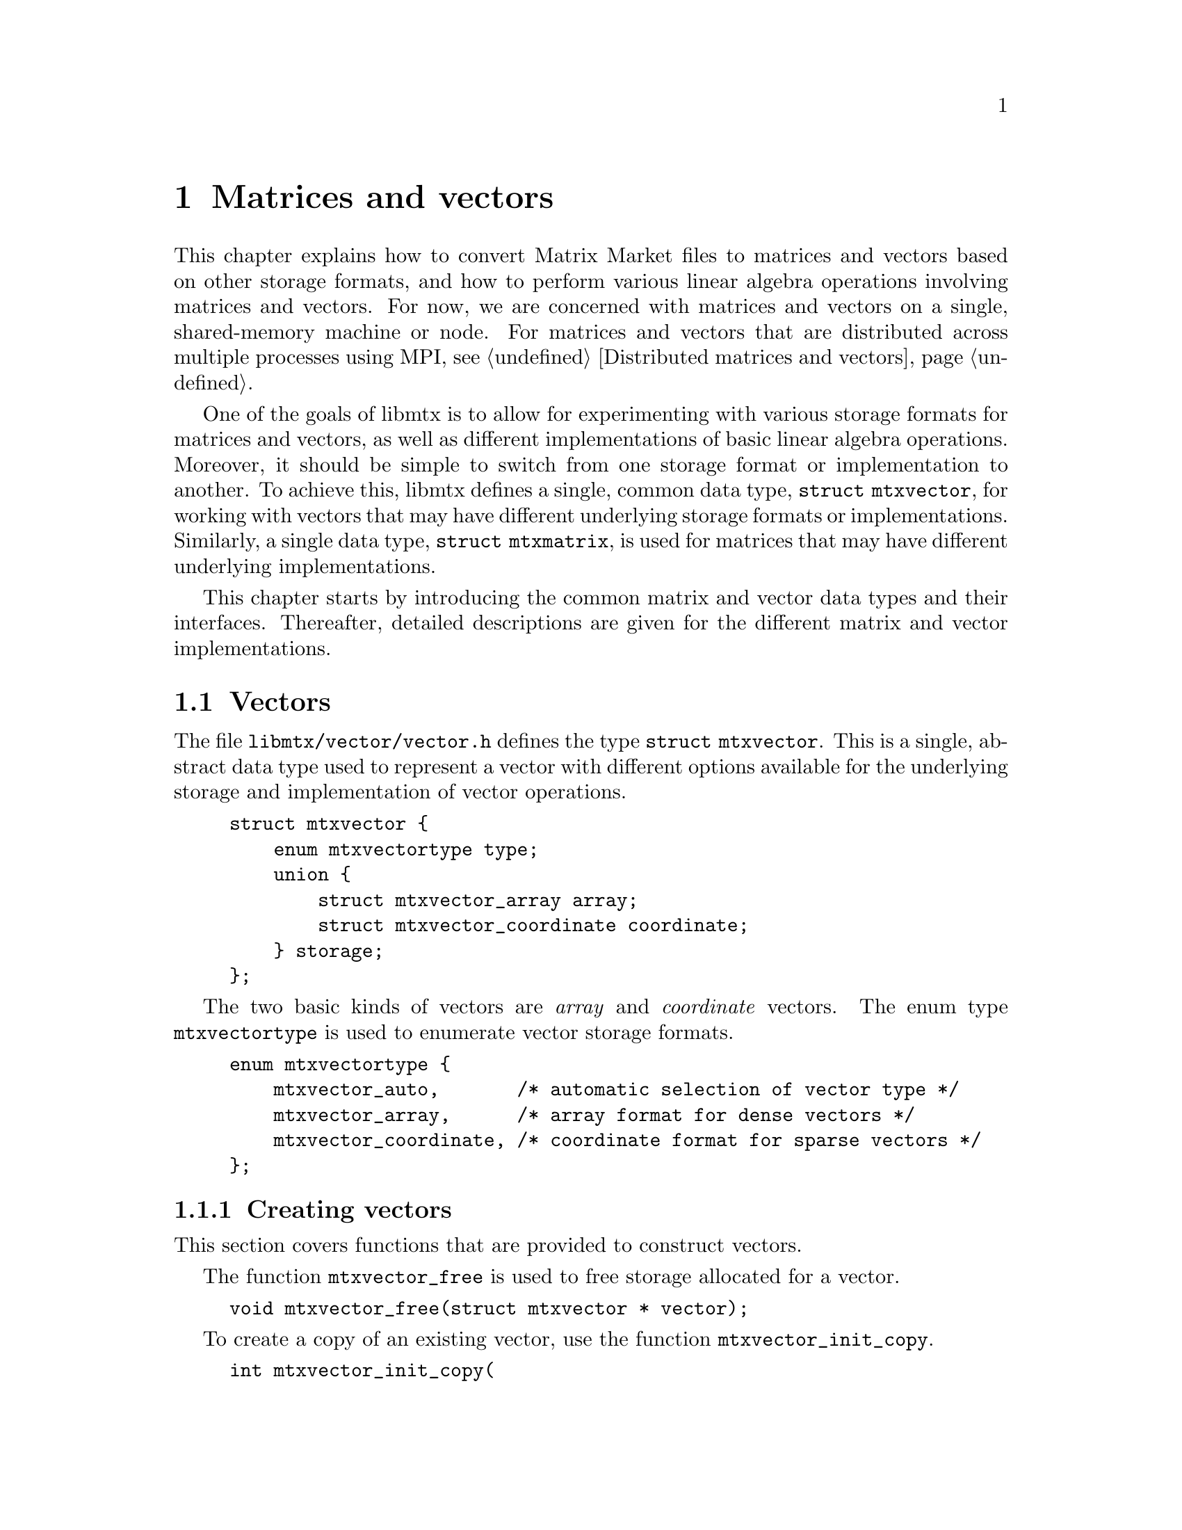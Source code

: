 @c This file is part of libmtx.
@c Copyright (C) 2022 James D. Trotter
@c
@c libmtx is free software: you can redistribute it and/or modify it
@c under the terms of the GNU General Public License as published by
@c the Free Software Foundation, either version 3 of the License, or
@c (at your option) any later version.
@c
@c libmtx is distributed in the hope that it will be useful, but
@c WITHOUT ANY WARRANTY; without even the implied warranty of
@c MERCHANTABILITY or FITNESS FOR A PARTICULAR PURPOSE.  See the GNU
@c General Public License for more details.
@c
@c You should have received a copy of the GNU General Public License
@c along with libmtx.  If not, see <https://www.gnu.org/licenses/>.
@c
@c Authors: James D. Trotter <james@simula.no>
@c Last modified: 2022-01-05
@c
@c libmtx User Guide: Matrices and vectors.

@node Matrices and vectors
@chapter Matrices and vectors

This chapter explains how to convert Matrix Market files to matrices
and vectors based on other storage formats, and how to perform various
linear algebra operations involving matrices and vectors. For now, we
are concerned with matrices and vectors on a single, shared-memory
machine or node. For matrices and vectors that are distributed across
multiple processes using MPI, see @ref{Distributed matrices and
vectors}.

One of the goals of libmtx is to allow for experimenting with various
storage formats for matrices and vectors, as well as different
implementations of basic linear algebra operations. Moreover, it
should be simple to switch from one storage format or implementation
to another. To achieve this, libmtx defines a single, common data
type, @code{struct mtxvector}, for working with vectors that may have
different underlying storage formats or implementations. Similarly, a
single data type, @code{struct mtxmatrix}, is used for matrices that
may have different underlying implementations.

This chapter starts by introducing the common matrix and vector data
types and their interfaces. Thereafter, detailed descriptions are
given for the different matrix and vector implementations.


@menu
* Vectors:: Data structures for vectors.
* Matrices:: Data structures for matrices.
@end menu


@node Vectors
@section Vectors

@tindex struct mtxvector
The file @file{libmtx/vector/vector.h} defines the type @code{struct
mtxvector}. This is a single, abstract data type used to represent a
vector with different options available for the underlying storage and
implementation of vector operations.
@example
@code{struct mtxvector @{
    enum mtxvectortype type;
    union @{
        struct mtxvector_array array;
        struct mtxvector_coordinate coordinate;
    @} storage;
@};}
@end example
The two basic kinds of vectors are @emph{array} and @emph{coordinate}
vectors. The enum type @code{mtxvectortype} is used to enumerate
vector storage formats.
@example
@code{enum mtxvectortype @{
    mtxvector_auto,       /* automatic selection of vector type */
    mtxvector_array,      /* array format for dense vectors */
    mtxvector_coordinate, /* coordinate format for sparse vectors */
@};}
@end example

@node Creating vectors
@subsection Creating vectors
This section covers functions that are provided to construct vectors.

@cindex free
@findex mtxvector_free
The function @code{mtxvector_free} is used to free storage allocated
for a vector.
@example
@code{void mtxvector_free(struct mtxvector * vector);}
@end example

@cindex copy
@findex mtxvector_init_copy
To create a copy of an existing vector, use the function
@code{mtxvector_init_copy}.
@example
@code{int mtxvector_init_copy(
    struct mtxvector * dst,
    const struct mtxvector * src);}
@end example

@cindex copy
@findex mtxvector_alloc_copy
If storage for a copy of an existing vector is needed, but the vector
values should not be copied or initialised, use the function
@code{mtxvector_alloc_copy}.
@example
@code{int mtxvector_alloc_copy(
    struct mtxvector * dst,
    const struct mtxvector * src);}
@end example

@cindex allocate
@cindex array format
@cindex coordinate format
@findex mtxvector_alloc_array
@findex mtxvector_alloc_coordinate
To allocate storage for a vector in @emph{array} or @emph{coordinate}
format, the functions @code{mtxvector_alloc_array} or
@code{mtxvector_alloc_coordinate} may be used.
@example
@code{int mtxvector_alloc_array(
    struct mtxvector * vector,
    enum mtx_field_ field,
    enum mtxprecision precision,
    int num_rows);

int mtxvector_alloc_coordinate(
    struct mtxvector * vector,
    enum mtx_field_ field,
    enum mtxprecision precision,
    int num_rows,
    int64_t num_nonzeros);}
@end example
In both cases, the desired field and precision must be specified, as
well as the number of rows. For a vector in coordinate format, it is
also necessary to specify the number of nonzero vector elements. Note
that the vector values are not initialised, and so it is up to the
user to initialise them.

@findex mtxvector_init_@var{type}_@var{field}_@var{precision}
If the vector values are already known, then there are also functions
for allocating a vector and initialising the values directly. This can
be done by calling
@code{mtxvector_init_@var{type}_@var{field}_@var{precision}}, where
@code{@var{type}}, @code{@var{field}} and @code{@var{precision}}
denote the vector type (i.e., @samp{array} or @samp{coordinate}),
field (i.e., @samp{real}, @samp{complex} or @samp{integer}) and
precision (i.e., @samp{single} or @samp{double}).

@findex mtxvector_init_array_complex_double
For example, to create a double precision, complex vector in array
format, use @code{mtxvector_init_array_complex_double}.
@example
@code{int mtxvector_init_array_complex_double(
    struct mtxvector * vector,
    int num_rows,
    const double (* data)[2]);}
@end example
The vector entries are provided by the array @code{data}, which must
contain @code{num_rows*num_columns} values.

@findex mtxvector_init_coordinate_complex_double
To create a double precision, complex vector in coordinate format, use
@code{mtxvector_init_coordinate_complex_double}.
@example
@code{int mtxvector_init_coordinate_complex_double(
    struct mtxvector * vector,
    int num_rows,
    int64_t num_nonzeros,
    const int * idx,
    const double (* values)[2]);}
@end example
The arguments @code{idx} and @code{values} are arrays of length
@code{num_nonzeros}. For each nonzero value
@code{k=0,1,...,num_nonzeros-1}, @code{idx[k]} is an index in the
range @code{[0,num_rows)}.

Note that duplicate entries are allowed, but this may cause some
operations (e.g., @code{mtxvector_dot}, @code{mtxvector_nrm2})) to
produce incorrect results.


@node Modifying vector values
@subsection Modifying values
@findex mtxvector_set_constant_@var{field}_@var{precision}
The functions
@code{mtxvector_set_constant_@var{field}_@var{precision}} can be used
to set every (nonzero) value of a vector equal to a constant scalar,
where @code{@var{field}} and @code{@var{precision}} should match the
field (i.e., @samp{real}, @samp{complex} or @samp{integer}) and
precision (i.e., @samp{single} or @samp{double}) of @code{mtxvector}.
@findex mtxvector_set_constant_real_single
@findex mtxvector_set_constant_real_double
@findex mtxvector_set_constant_complex_single
@findex mtxvector_set_constant_complex_double
@findex mtxvector_set_constant_integer_single
@findex mtxvector_set_constant_integer_double
@example
@code{int mtxvector_set_constant_real_single(
    struct mtxvector *, float a);
int mtxvector_set_constant_real_double(
    struct mtxvector *, double a);
int mtxvector_set_constant_complex_single(
    struct mtxvector *, float a[2]);
int mtxvector_set_constant_complex_double(
    struct mtxvector *, double a[2]);
int mtxvector_set_constant_integer_single(
    struct mtxvector *, int32_t a);
int mtxvector_set_constant_integer_double(
    struct mtxvector *, int64_t a);}
@end example
To access or modify individual vector elements, the underlying vector
storage is accessed through the appropriate member of the
@code{storage} union in the @code{mtxvector} struct.


@node Converting vectors to and from Matrix Market format
@subsection Converting to and from Matrix Market format
In many cases, a vector may already be available in Matrix Market
format. However, for reasons involving both performance and
convenience, it is often a good idea to convert the data from Matrix
Market format to a more suitable representation before carrying out
computations.

@findex mtxvector_from_mtxfile
To convert a vector in Matrix Market format to @code{struct
mtxvector}, the function @code{mtxvector_from_mtxfile} can be used.
@example
@code{int mtxvector_from_mtxfile(
    struct mtxvector * mtxvector,
    const struct mtxfile * mtxfile,
    enum mtxvectortype type);}
@end example
The user may use the @code{type} argument to specify a desired storage
format or implementation for @code{mtxvector}. If @code{type} is
@samp{mtxvector_auto}, then the type of @code{mtxvector} is chosen to
match the type of @code{mtxfile}. That is, @samp{mtxvector_array} is
used if @code{mtxfile} is a vector in array format, and
@samp{mtxvector_coordinate} is used if @code{mtxfile} is a vector in
coordinate format.

@findex mtxvector_to_mtxfile
Conversely, having peformed the necessary computations, it is
sometimes useful to convert a vector back to Matrix Market format.
For example, to make it easier to output the vector to a file. To
convert @code{struct mtxvector} to a vector in Matrix Market format,
the function @code{mtxvector_to_mtxfile} can be used.
@example
@code{int mtxvector_to_mtxfile(
    const struct mtxvector * mtxvector,
    struct mtxfile * mtxfile);}
@end example
The resulting Matrix Market file may be a vector in array or
coordinate format, depending on the type of @code{mtxvector}.


@node Reading and writing vectors
@subsection Reading and writing Matrix Market files
For convenience, the function @code{mtxvector_read},
@code{mtxvector_fread} and @code{mtxvector_gzread} are provided to
more easily read a vector from a file in Matrix Market format and
convert it to a desired vector representation. These functions are
based on the functions described in @ref{Reading and writing Matrix
Market files}.
@findex mtxvector_read
@findex mtxvector_fread
@findex mtxvector_gzead
@example
@code{int mtxvector_read(
    struct mtxvector * vector,
    enum mtxprecision precision,
    enum mtxvectortype type,
    const char * path,
    bool gzip,
    int * lines_read,
    int64_t * bytes_read);

int mtxvector_fread(
    struct mtxvector * vector,
    enum mtxprecision precision,
    enum mtxvectortype type,
    FILE * f,
    int * lines_read,
    int64_t * bytes_read,
    size_t line_max,
    char * linebuf);

int mtxvector_gzread(
    struct mtxvector * vector,
    enum mtxprecision precision,
    enum mtxvectortype type,
    gzFile f,
    int * lines_read,
    int64_t * bytes_read,
    size_t line_max,
    char * linebuf);}
@end example
The @code{type} argument specifies which format to use for
representing the vector.  If @code{type} is @samp{mtxvector_auto},
then the underlying vector is stored in array format or coordinate
format according to the format of the Matrix Market file. Otherwise,
an attempt is made to convert the vector to the desired type.

@findex mtxvector_write
@findex mtxvector_fwrite
@findex mtxvector_gzwrite
Similarly, the functions @code{mtxvector_write},
@code{mtxvector_fwrite} and @code{mtxvector_gzwrite} are provided to
write a vector to a file in Matrix Market format.
@example
@code{int mtxvector_write(
    const struct mtxvector * vector,
    const char * path,
    bool gzip,
    const char * fmt,
    int64_t * bytes_written);

int mtxvector_fwrite(
    const struct mtxvector * vector,
    FILE * f,
    const char * fmt,
    int64_t * bytes_written);

int mtxvector_gzwrite(
    const struct mtxvector * vector,
    gzFile f,
    const char * fmt,
    int64_t * bytes_written);}
@end example


@node Vectors: Level 1 BLAS
@subsection Level 1 BLAS
@cindex BLAS
The libmtx C library implements a subset of the Basic Linear Algebra
Subprograms (BLAS) routines. For dense operations, libmtx can use
optimised, third-party BLAS libraries, such as OpenBLAS
(@url{https://www.openblas.net/}). Otherwise, libmtx uses internal
routines for sparse matrix operations.

The following Level 1 BLAS operations are supported:
@cindex @code{swap}
@cindex @code{copy}
@cindex @code{scal}
@cindex @code{axpy}
@cindex @code{aypx}
@cindex @code{dot}
@cindex @code{nrm2}
@cindex @code{asum}
@cindex @code{iamax}
@cindex vector scaling
@cindex vector addition
@cindex Euclidean inner product
@cindex Euclidean norm
@cindex sum of absolute values
@itemize
@item @code{swap} --- swap two vectors, @code{y <- x} and @code{x <- y}
@item @code{copy} --- copy a vector, @code{y = x}
@item @code{scal} --- scale by a constant, @code{x = a*x}
@item @code{axpy} and @code{aypx} --- add two vectors, @code{y = a*x + y} or @code{y = a*y + x}
@item @code{dot} --- Euclidean inner product
@item @code{nrm2} --- Euclidean norm
@item @code{asum} --- sum of absolute values
@item @code{iamax} --- find element with largest absolute value
@end itemize

@findex mtxvector_swap
@findex mtxvector_copy
The function @code{mtxvector_swap} swaps the values of two vectors,
whereas @code{mtxvector_copy} copies the values from one vector to
another.
@example
@code{int mtxvector_swap(struct mtxvector * x, struct mtxvector * y);
int mtxvector_copy(struct mtxvector * y, const struct mtxvector * x);}
@end example

@findex mtxvector_sscal
@findex mtxvector_dscal
The functions @code{mtxvector_sscal} and @code{mtxvector_dscal} are
used to scale a vector @code{x} by a floating point constant @code{a}
in single or double precision, respectively. That is, @code{x = a*x}.
@example
@code{int mtxvector_sscal(
    float a,
    struct mtxvector * x,
    int64_t * num_flops);

int mtxvector_dscal(
    double a,
    struct mtxvector * x,
    int64_t * num_flops);}
@end example
Note that most of the BLAS functions in libmtx take an additional
argument @code{num_flops}, which can be used to obtain the number of
floating point operations that were carried out. If @code{num_flops}
is @samp{NULL}, then it is ignored.

@findex mtxvector_saxpy
@findex mtxvector_daxpy
The functions @code{mtxvector_saxpy} and @code{mtxvector_daxpy} add a
vector to another vector multiplied by a single or double precision
floating point value, @code{y = a*x + y}.
@example
@code{int mtxvector_saxpy(
    float a,
    const struct mtxvector * x,
    struct mtxvector * y,
    int64_t * num_flops);

int mtxvector_daxpy(
    double a,
    const struct mtxvector * x,
    struct mtxvector * y,
    int64_t * num_flops);}
@end example

@findex mtxvector_saypx
@findex mtxvector_daypx
Similarly, @code{mtxvector_saypx} and @code{mtxvector_daypx} multiply
a vector by a single or double precision floating point scalar before
adding the result to another vector, @code{y = a*y + x}.
@example
@code{int mtxvector_saypx(
    float a,
    struct mtxvector * y,
    const struct mtxvector * x,
    int64_t * num_flops);

int mtxvector_daypx(
    double a,
    struct mtxvector * y,
    const struct mtxvector * x,
    int64_t * num_flops);}
@end example

@findex mtxvector_sdot
@findex mtxvector_ddot
The functions @code{mtxvector_sdot} and @code{mtxvector_ddot} compute
the Euclidean dot product of two real- or integer-valued vectors.
@example
@code{int mtxvector_sdot(
    const struct mtxvector * x,
    const struct mtxvector * y,
    float * dot,
    int64_t * num_flops);

int mtxvector_ddot(
    const struct mtxvector * x,
    const struct mtxvector * y,
    double * dot,
    int64_t * num_flops);}
@end example

@findex mtxvector_cdotu
@findex mtxvector_zdotu
@findex mtxvector_cdotc
@findex mtxvector_zdotc
For complex vectors, the functions @code{mtxvector_cdotu} and
@code{mtxvector_zdotu} are used to compute the product of the
transpose of a complex row vector with another complex row vector,
@code{x^T*y}, where @code{x^T} denotes the transpose of @code{x}. The
functions @code{mtxvector_cdotc} and @code{mtxvector_zdotc} compute
the Euclidean dot product of two complex vectors, @code{x^H*y}, where
@code{x^H} denotes the conjugate transpose of @code{x}.
@example
@code{int mtxvector_cdotu(
    const struct mtxvector * x,
    const struct mtxvector * y,
    float (* dot)[2],
    int64_t * num_flops);

int mtxvector_zdotu(
    const struct mtxvector * x,
    const struct mtxvector * y,
    double (* dot)[2],
    int64_t * num_flops);

int mtxvector_cdotc(
    const struct mtxvector * x,
    const struct mtxvector * y,
    float (* dot)[2],
    int64_t * num_flops);

int mtxvector_zdotc(
    const struct mtxvector * x,
    const struct mtxvector * y,
    double (* dot)[2],
    int64_t * num_flops);}
@end example

@findex mtxvector_snrm2
@findex mtxvector_dnrm2
The functions @code{mtxvector_snrm2} and @code{mtxvector_dnrm2}
compute the Euclidean norm of a vector. in single and double precision
floating point, respectively.
@example
@code{int mtxvector_snrm2(
    const struct mtxvector * x,
    float * nrm2,
    int64_t * num_flops);

int mtxvector_dnrm2(
    const struct mtxvector * x,
    double * nrm2,
    int64_t * num_flops);}
@end example

@findex mtxvector_sasum
@findex mtxvector_dasum
The functions @code{mtxvector_sasum} and @code{mtxvector_dasum}
compute the sum of absolute values, or 1-norm, of a vector. in single
and double precision floating point, respectively. If the vector is
complex-valued, then the sum of the absolute values of the real and
imaginaty parts is computed.
@example
@code{int mtxvector_sasum(
    const struct mtxvector * x,
    float * asum,
    int64_t * num_flops);

int mtxvector_dasum(
    const struct mtxvector * x,
    double * asum,
    int64_t * num_flops);}
@end example

@findex mtxvector_iamax
The function @code{mtxvector_iamax} finds the index of the first
element having the largest absolute value among all the vector
elements. If the vector is complex-valued, then the index points to
the first element having the maximum sum of the absolute values of the
real and imaginary parts.
@example
@code{int mtxvector_iamax(
    const struct mtxvector * x,
    int * iamax);}
@end example


@node Matrices
@section Matrices

@tindex struct mtxmatrix
The file @file{libmtx/matrix/matrix.h} defines the type @code{struct
mtxmatrix}. This is a single, abstract data type used to represent a
matrix with different options available for the underlying storage and
implementation of matrix operations.
@example
@code{struct mtxmatrix @{
    enum mtxmatrixtype type;
    union @{
        struct mtxmatrix_array array;
        struct mtxmatrix_coordinate coordinate;
    @} storage;
@};}
@end example
The idea is for libmtx to provide several storage formats and
implementations for sparse matrices, but there are two basic kinds of
matrices obtained directly from the Matrix Market format, namely
@emph{array} and @emph{coordinate} matrices. In the future, libmtx
will also provide sparse matrices in Compressed Sparse Row (CSR) and
ELL (or ELLPACK) format.

The enum type @code{mtxmatrixtype} is used to enumerate matrix storage
formats.
@example
@code{enum mtxmatrixtype @{
    mtxmatrix_auto,       /* automatic selection of matrix type */
    mtxmatrix_array,      /* array format for dense matrices */
    mtxmatrix_coordinate, /* coordinate format for sparse matrices */
@};}
@end example

@node Creating matrices
@subsection Creating matrices
This section covers functions that are provided to construct matrices.

The function @code{mtxmatrix_free} is used to free storage allocated
for a matrix.
@example
@code{void mtxmatrix_free(struct mtxmatrix * matrix);}
@end example

To create a copy of an existing matrix, use the function @code{mtxmatrix_init_copy}.
@example
@code{int mtxmatrix_init_copy(
    struct mtxmatrix * dst,
    const struct mtxmatrix * src);}
@end example

If storage for a copy of an existing matrix is needed, but the matrix
values should not be copied or initialised, use the function
@code{mtxmatrix_alloc_copy}.
@example
@code{int mtxmatrix_alloc_copy(
    struct mtxmatrix * dst,
    const struct mtxmatrix * src);}
@end example

To allocate storage for a matrix in @emph{array} or @emph{coordinate}
format, the functions @code{mtxmatrix_alloc_array} or
@code{mtxmatrix_alloc_coordinate} may be used.
@example
@code{int mtxmatrix_alloc_array(
    struct mtxmatrix * matrix,
    enum mtx_field_ field,
    enum mtxprecision precision,
    int num_rows,
    int num_columns);

int mtxmatrix_alloc_coordinate(
    struct mtxmatrix * matrix,
    enum mtx_field_ field,
    enum mtxprecision precision,
    int num_rows,
    int num_columns,
    int64_t num_nonzeros);}
@end example
In both cases, the desired field and precision must be specified, as
well as the number of rows. For a matrix in coordinate format, it is
also necessary to specify the number of nonzero matrix elements. Note
that the matrix values are not initialised, and so it is up to the
user to initialise them.

If the matrix values are already known, then there are also functions
for allocating a matrix and initialising the values directly. This can
be done by calling
@code{mtxmatrix_init_@var{type}_@var{field}_@var{precision}}, where
@code{@var{type}}, @code{@var{field}} and @code{@var{precision}}
denote the matrix type (i.e., @samp{array} or @samp{coordinate}),
field (i.e., @samp{real}, @samp{complex} or @samp{integer}) and
precision (i.e., @samp{single} or @samp{double}) of the matrix.

For example, to create a double precision, complex matrix in array
format, use @code{mtxmatrix_init_array_complex_double}.
@example
@code{int mtxmatrix_init_array_complex_double(
    struct mtxmatrix * matrix,
    int num_rows,
    int num_columns,
    const double (* data)[2]);}
@end example
The matrix entries are provided by the array @code{data}, which must
contain @code{num_rows*num_columns} values.

To create a double precision, complex matrix in coordinate format, use
@code{mtxmatrix_init_coordinate_complex_double}.
@example
@code{int mtxmatrix_init_coordinate_complex_double(
    struct mtxmatrix * matrix,
    int num_rows,
    int num_columns,
    int64_t num_nonzeros,
    const int * rowidx,
    const int * colidx,
    const double (* values)[2]);}
@end example
The arguments @code{rowidx}, @code{colidx} and @code{values} are
arrays of length @code{num_nonzeros}. For each nonzero value
@code{k=0,1,...,num_nonzeros-1}, @code{rowidx[k]} is a row index in
the range @code{[0,num_rows)}, whereas @code{colidx[k]} is a column
index in the range @code{[0,num_columns)}.

Note that duplicate entries are allowed, but this may cause some
operations (e.g., @code{mtxmatrix_dot}, @code{mtxmatrix_nrm2},
@code{mtxmatrix_sgemv}) to produce incorrect results.


@node Modifying matrix values
@subsection Modifying values
The functions
@code{mtxmatrix_set_constant_@var{field}_@var{precision}} can be used
to set every (nonzero) value of a matrix equal to a constant scalar,
where @code{@var{field}} and @code{@var{precision}} should match the
field (i.e., @samp{real}, @samp{complex} or @samp{integer}) and
precision (i.e., @samp{single} or @samp{double}) of @code{mtxmatrix}.
@example
@code{int mtxmatrix_set_constant_real_single(
    struct mtxmatrix *, float a);
int mtxmatrix_set_constant_real_double(
    struct mtxmatrix *, double a);
int mtxmatrix_set_constant_complex_single(
    struct mtxmatrix *, float a[2]);
int mtxmatrix_set_constant_complex_double(
    struct mtxmatrix *, double a[2]);
int mtxmatrix_set_constant_integer_single(
    struct mtxmatrix *, int32_t a);
int mtxmatrix_set_constant_integer_double(
    struct mtxmatrix *, int64_t a);}
@end example
To access or modify individual matrix elements, the underlying matrix
storage is accessed through the appropriate member of the
@code{storage} union in the @code{mtxmatrix} struct.


@node Matrices - converting to and from Matrix Market format
@subsection Converting to and from Matrix Market format
In many cases, a matrix may already be available in Matrix Market
format. However, for reasons involving both performance and
convenience, it is often a good idea to convert the data from Matrix
Market format to a more suitable representation before carrying out
computations.

To convert a matrix in Matrix Market format to @code{struct
mtxmatrix}, the function @code{mtxmatrix_from_mtxfile} can be used.
@example
@code{int mtxmatrix_from_mtxfile(
    struct mtxmatrix * mtxmatrix,
    const struct mtxfile * mtxfile,
    enum mtxmatrixtype type);}
@end example
The user may use the @code{type} argument to specify a desired storage
format or implementation for @code{mtxmatrix}. If @code{type} is
@samp{mtxmatrix_auto}, then the type of @code{mtxmatrix} is chosen to
match the type of @code{mtxfile}. That is, @samp{mtxmatrix_array} is
used if @code{mtxfile} is a matrix in array format, and
@samp{mtxmatrix_coordinate} is used if @code{mtxfile} is a matrix in
coordinate format.

Conversely, having peformed the necessary computations, it is
sometimes useful to convert a matrix back to Matrix Market format.
For example, to make it easier to output the matrix to a file. To
convert @code{struct mtxmatrix} to a matrix in Matrix Market format,
the function @code{mtxmatrix_to_mtxfile} can be used.
@example
@code{int mtxmatrix_to_mtxfile(
    const struct mtxmatrix * mtxmatrix,
    struct mtxfile * mtxfile);}
@end example
The resulting Matrix Market file may be a matrix in array or
coordinate format, depending on the type of @code{mtxmatrix}.


@node Reading and writing matrices
@subsection Reading and writing Matrix Market files
For convenience, the function @code{mtxmatrix_read},
@code{mtxmatrix_fread} and @code{mtxmatrix_gzread} are provided to
more easily read a matrix from a file in Matrix Market format and
convert it to a desired matrix representation. These functions are
based on the functions described in @ref{Reading and writing Matrix
Market files}.
@example
@code{int mtxmatrix_read(
    struct mtxmatrix * matrix,
    enum mtxprecision precision,
    enum mtxmatrixtype type,
    const char * path,
    bool gzip,
    int * lines_read,
    int64_t * bytes_read);

int mtxmatrix_fread(
    struct mtxmatrix * matrix,
    enum mtxprecision precision,
    enum mtxmatrixtype type,
    FILE * f,
    int * lines_read,
    int64_t * bytes_read,
    size_t line_max,
    char * linebuf);

int mtxmatrix_gzread(
    struct mtxmatrix * matrix,
    enum mtxprecision precision,
    enum mtxmatrixtype type,
    gzFile f,
    int * lines_read,
    int64_t * bytes_read,
    size_t line_max,
    char * linebuf);}
@end example
The @code{type} argument specifies which format to use for
representing the matrix.  If @code{type} is @samp{mtxmatrix_auto},
then the underlying matrix is stored in array format or coordinate
format according to the format of the Matrix Market file. Otherwise,
an attempt is made to convert the matrix to the desired type.

Similarly, the functions @code{mtxmatrix_write},
@code{mtxmatrix_fwrite} and @code{mtxmatrix_gzwrite} are provided to
write a matrix to a file in Matrix Market format.
@example
@code{int mtxmatrix_write(
    const struct mtxmatrix * matrix,
    const char * path,
    bool gzip,
    const char * fmt,
    int64_t * bytes_written);

int mtxmatrix_fwrite(
    const struct mtxmatrix * matrix,
    FILE * f,
    const char * fmt,
    int64_t * bytes_written);

int mtxmatrix_gzwrite(
    const struct mtxmatrix * matrix,
    gzFile f,
    const char * fmt,
    int64_t * bytes_written);}
@end example


@node Matrices: Level 1 BLAS
@subsection Level 1 BLAS
It is sometimes useful to treat a matrix as a vector (sometimes called
the @emph{vectorisation} of a matrix) and then apply level 1 BLAS
operations. This section describes level 1 BLAS operations for
@code{struct mtxmatrix}. These are more or less identical to the level
1 BLAS operations described for vectors in @ref{Vectors: Level 1
BLAS}, except that arguments with the type @code{struct mtxvector} are
replaced with @code{struct mtxmatrix}.

The following Level 1 BLAS operations are supported:
@cindex @code{swap}
@cindex @code{copy}
@cindex @code{scal}
@cindex @code{axpy}
@cindex @code{aypx}
@cindex @code{dot}
@cindex @code{nrm2}
@cindex @code{asum}
@cindex @code{iamax}
@cindex matrix scaling
@cindex matrix addition
@cindex Frobenius inner product
@cindex Frobenius norm
@cindex sum of absolute values
@itemize
@item @code{swap} --- swap two matrices, @code{Y <- X} and @code{X <- Y}
@item @code{copy} --- copy a matrix, @code{Y = X}
@item @code{scal} --- scale by a constant, @code{X = a*X}
@item @code{axpy} and @code{aypx} --- add two matrices, @code{Y = a*X + Y} or @code{Y = a*Y + X}
@item @code{dot} --- Frobenius inner product
@item @code{nrm2} --- Frobenius norm
@item @code{asum} --- sum of absolute values
@item @code{iamax} --- find element with largest absolute value
@end itemize

The function @code{mtxmatrix_swap} swaps the values of two matrices,
whereas @code{mtxmatrix_copy} copies the values from one matrix to
another.
@example
@code{int mtxmatrix_swap(struct mtxmatrix * X, struct mtxmatrix * Y);
int mtxmatrix_copy(struct mtxmatrix * X, const struct mtxmatrix * Y);}
@end example

The functions @code{mtxmatrix_sscal} and @code{mtxmatrix_dscal} are
used to scale a matrix @code{X} by a floating point constant @code{a}
in single or double precision, respectively. That is, @code{X = a*X}.
@example
@code{int mtxmatrix_sscal(
    float a,
    struct mtxmatrix * X,
    int64_t * num_flops);

int mtxmatrix_dscal(
    double a,
    struct mtxmatrix * X,
    int64_t * num_flops);}
@end example
Note that most of the BLAS functions in libmtx take an additional
argument @code{num_flops}, which can be used to obtain the number of
floating point operations that were carried out. If @code{num_flops}
is @samp{NULL}, then it is ignored.

The functions @code{mtxmatrix_saxpy} and @code{mtxmatrix_daxpy} add a
matrix to another matrix multiplied by a single or double precision
floating point value, @code{Y = a*X + Y}.
@example
@code{int mtxmatrix_saxpy(
    float a,
    const struct mtxmatrix * X,
    struct mtxmatrix * Y,
    int64_t * num_flops);

int mtxmatrix_daxpy(
    double a,
    const struct mtxmatrix * X,
    struct mtxmatrix * Y,
    int64_t * num_flops);}
@end example

Similarly, @code{mtxmatrix_saypx} and @code{mtxmatrix_daypx} multiply
a matrix by a single or double precision floating point scalar before
adding the result to another matrix, @code{Y = a*Y + X}.
@example
@code{int mtxmatrix_saypx(
    float a,
    struct mtxmatrix * Y,
    const struct mtxmatrix * X,
    int64_t * num_flops);

int mtxmatrix_daypx(
    double a,
    struct mtxmatrix * Y,
    const struct mtxmatrix * X,
    int64_t * num_flops);}
@end example

The functions @code{mtxmatrix_sdot} and @code{mtxmatrix_ddot} compute
the Frobenius dot product of two real- or integer-valued matrices.
@example
@code{int mtxmatrix_sdot(
    const struct mtxmatrix * X,
    const struct mtxmatrix * Y,
    float * dot,
    int64_t * num_flops);

int mtxmatrix_ddot(
    const struct mtxmatrix * X,
    const struct mtxmatrix * Y,
    double * dot,
    int64_t * num_flops);}
@end example

For complex matrices, the functions @code{mtxmatrix_cdotu} and
@code{mtxmatrix_zdotu} are used to compute the dot product of the
transpose of a complex matrix with another complex matrix,
@code{vec(X)^T*vec(Y)}, where @code{x^T} denotes the transpose of
@code{x} and @code{vec(X)} is the vectorisation of the matrix
@code{X}. The functions @code{mtxmatrix_cdotc} and
@code{mtxmatrix_zdotc} compute the Frobenius dot product of two
complex matrices, @code{vec(X)^H*vec(Y)}, where @code{x^H} denotes the
conjugate transpose of @code{x}.
@example
@code{int mtxmatrix_cdotu(
    const struct mtxmatrix * X,
    const struct mtxmatrix * Y,
    float (* dot)[2],
    int64_t * num_flops);

int mtxmatrix_zdotu(
    const struct mtxmatrix * X,
    const struct mtxmatrix * Y,
    double (* dot)[2],
    int64_t * num_flops);

int mtxmatrix_cdotc(
    const struct mtxmatrix * X,
    const struct mtxmatrix * Y,
    float (* dot)[2],
    int64_t * num_flops);

int mtxmatrix_zdotc(
    const struct mtxmatrix * X,
    const struct mtxmatrix * Y,
    double (* dot)[2],
    int64_t * num_flops);}
@end example

The functions @code{mtxmatrix_snrm2} and @code{mtxmatrix_dnrm2}
compute the Frobenius norm of a matrix. in single and double precision
floating point, respectively.
@example
@code{int mtxmatrix_snrm2(
    const struct mtxmatrix * X,
    float * nrm2,
    int64_t * num_flops);

int mtxmatrix_dnrm2(
    const struct mtxmatrix * X,
    double * nrm2,
    int64_t * num_flops);}
@end example

The functions @code{mtxmatrix_sasum} and @code{mtxmatrix_dasum}
compute the sum of absolute values of a matrix in single and double
precision floating point, respectively. (Note that this is not the
same as the 1-norm of a matrix.) If the matrix is complex-valued, then
the sum of the absolute values of the real and imaginaty parts is
computed.
@example
@code{int mtxmatrix_sasum(
    const struct mtxmatrix * X,
    float * asum,
    int64_t * num_flops);

int mtxmatrix_dasum(
    const struct mtxmatrix * X,
    double * asum,
    int64_t * num_flops);}
@end example

The function @code{mtxmatrix_iamax} finds the index of the first
element having the largest absolute value among all the matrix
elements. If the matrix is complex-valued, then the index points to
the first element having the maximum sum of the absolute values of the
real and imaginary parts.
@example
@code{int mtxmatrix_iamax(
    const struct mtxmatrix * X,
    int * iamax);}
@end example


@node Matrices: Level 2 BLAS
@subsection Level 2 BLAS

@cindex matrix-vector multiplication
@cindex @code{sgemv}
@cindex @code{dgemv}
@cindex @code{cgemv}
@cindex @code{zgemv}
Some of the most useful linear algebra operations are covered by the
Level 2 BLAS routines, which involve a matrix and one or more
vectors. This section describes level 2 BLAS operations for
@code{struct mtxmatrix}, in particular matrix-vector multiplication.

The following Level 2 BLAS operations are supported:
@itemize
@item @code{sgemv}, @code{dgemv} ---
general, real matrix-vector multiplication, @code{y = α*A*x + β*y} or
@code{y = α*A'*x + β*y}
@item @code{cgemv}, @code{zgemv} ---
general, complex matrix-vector multiplication, @code{y = α*A*x + β*y},
@code{y = α*A'*x + β*y} or @code{y = α*A^H*x + β*y}
@end itemize

The function @code{mtxmatrix_sgemv} multiplies a matrix @code{A} or
its transpose @samp{A'} by a real scalar @code{alpha} (@code{α}) and a
vector @code{x}, before adding the result to another vector @code{y}
multiplied by another real scalar @code{beta} (@code{β}). That is,
@code{y = α*A*x + β*y} or @code{y = α*A'*x + β*y}. In this version,
the scalars @code{alpha} and @code{beta} are given as single precision
floating point numbers.
@example
@code{int mtxmatrix_sgemv(
    enum mtxtransposition trans,
    float alpha,
    const struct mtxmatrix * A,
    const struct mtxvector * x,
    float beta,
    struct mtxvector * y);}
@end example
If @code{trans} is @samp{mtx_notrans}, the matrix @code{A} is used. If
@code{trans} is @samp{mtx_trans}, then @code{A'} is used instead.

The function @code{mtxmatrix_dgemv} performs the same operation as
@code{mtxmatrix_sgemv}, except that the scalars @code{alpha} and
@code{beta} are now given as double precision floating point numbers.
@example
@code{int mtxmatrix_dgemv(
    enum mtxtransposition trans,
    double alpha,
    const struct mtxmatrix * A,
    const struct mtxvector * x,
    double beta,
    struct mtxvector * y);}
@end example

There are also two analogous routines, @code{mtxmatrix_cgemv} and
@code{mtxmatrix_zgemv} for the cases where @code{alpha} and
@code{beta} are given as complex numbers in single and double
precision floating point, respectively. These functions can also be
used to multiply with the conjugate transpose @samp{A^H}, if
@code{trans} is @samp{mtx_conjtrans}.
@example
@code{int mtxmatrix_cgemv(
    enum mtxtransposition trans,
    float alpha[2],
    const struct mtxmatrix * A,
    const struct mtxvector * x,
    float beta[2],
    struct mtxvector * y);

int mtxmatrix_zgemv(
    enum mtxtransposition trans,
    double alpha[2],
    const struct mtxmatrix * A,
    const struct mtxvector * x,
    double beta[2],
    struct mtxvector * y);}
@end example
